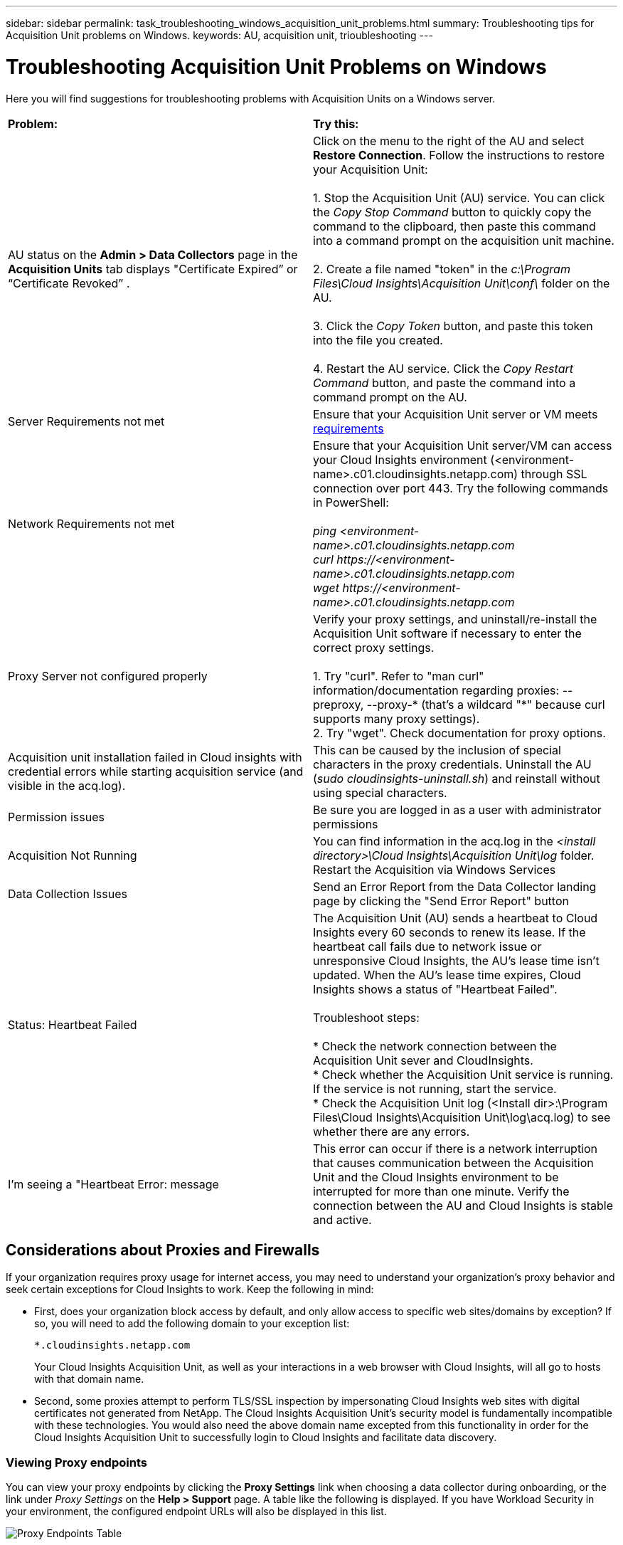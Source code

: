 ---
sidebar: sidebar
permalink: task_troubleshooting_windows_acquisition_unit_problems.html
summary: Troubleshooting tips for Acquisition Unit problems on Windows.
keywords: AU, acquisition unit, trioubleshooting
---

= Troubleshooting Acquisition Unit Problems on Windows

:toc: macro
:hardbreaks:
:toclevels: 1
:nofooter:
:icons: font
:linkattrs:
:imagesdir: ./media/

[.lead]
Here you will find suggestions for troubleshooting problems with Acquisition Units on a Windows server. 

|===
|*Problem:* | *Try this:* 
|AU status on the *Admin > Data Collectors* page in the *Acquisition Units* tab displays "Certificate Expired” or “Certificate Revoked” .
|Click on the menu to the right of the AU and select *Restore Connection*. Follow the instructions to restore your Acquisition Unit:

1. Stop the Acquisition Unit (AU) service. You can click the _Copy Stop Command_ button to quickly copy the command to the clipboard, then paste this command into a command prompt on the acquisition unit machine.

2. Create a file named "token" in the _c:\Program Files\Cloud Insights\Acquisition Unit\conf\_ folder on the AU. 

3. Click the _Copy Token_ button, and paste this token into the file you created. 

4. Restart the AU service. Click the _Copy Restart Command_ button, and paste the command into a command prompt on the AU.

|Server Requirements not met | Ensure that your Acquisition Unit server or VM meets link:concept_acquisition_unit_requirements.html[requirements]

|Network Requirements not met |Ensure that your Acquisition Unit server/VM can access your Cloud Insights environment (<environment-name>.c01.cloudinsights.netapp.com) through SSL connection over port 443. Try the following commands in PowerShell:

 _ping <environment-name>.c01.cloudinsights.netapp.com_
 _curl \https://<environment-name>.c01.cloudinsights.netapp.com_
 _wget \https://<environment-name>.c01.cloudinsights.netapp.com_

|Proxy Server not configured properly | Verify your proxy settings, and uninstall/re-install the Acquisition Unit software if necessary to enter the correct proxy settings. 

1. Try "curl".  Refer to "man curl" information/documentation regarding proxies: --preproxy, --proxy-* (that's a wildcard "*" because curl supports many proxy settings).
2. Try "wget".  Check documentation for proxy options.


|Acquisition unit installation failed in Cloud insights with credential errors while starting acquisition service (and visible in the acq.log).|This can be caused by the inclusion of special characters in the proxy credentials. Uninstall the AU (_sudo cloudinsights-uninstall.sh_) and reinstall without using special characters.

|Permission issues| Be sure you are logged in as a user with administrator permissions

|Acquisition Not Running
|You can find information in the acq.log in the _<install directory>\Cloud Insights\Acquisition Unit\log_ folder.
Restart the Acquisition via Windows Services

|Data Collection Issues
|Send an Error Report from the Data Collector landing page by clicking the "Send Error Report" button

|Status: Heartbeat Failed
|The Acquisition Unit (AU) sends a heartbeat to Cloud Insights every 60 seconds to renew its lease. If the heartbeat call fails due to network issue or unresponsive Cloud Insights, the AU's lease time isn't updated. When the AU's lease time expires, Cloud Insights shows a status of "Heartbeat Failed".

Troubleshoot steps:

* Check the network connection between the Acquisition Unit sever and CloudInsights.
* Check whether the Acquisition Unit service is running. If the service is not running, start the service.
* Check the Acquisition Unit log (<Install dir>:\Program Files\Cloud Insights\Acquisition Unit\log\acq.log) to see whether there are any errors.

|I'm seeing a "Heartbeat Error: message
|This error can occur if there is a network interruption that causes communication between the Acquisition Unit and the Cloud Insights environment to be interrupted for more than one minute. Verify the connection between the AU and Cloud Insights is stable and active.

|===


== Considerations about Proxies and Firewalls

If your organization requires proxy usage for internet access, you may need to understand your organization’s proxy behavior and seek certain exceptions for Cloud Insights to work. Keep the following in mind:

* First, does your organization block access by default, and only allow access to specific web sites/domains by exception? If so, you will need to add the following domain to your exception list:
+
 *.cloudinsights.netapp.com
+
Your Cloud Insights Acquisition Unit, as well as your interactions in a web browser with Cloud Insights, will all go to hosts with that domain name. 

* Second, some proxies attempt to perform TLS/SSL inspection by impersonating Cloud Insights web sites with digital certificates not generated from NetApp. The Cloud Insights Acquisition Unit’s security model is fundamentally incompatible with these technologies. You would also need the above domain name excepted from this functionality in order for the Cloud Insights Acquisition Unit to successfully login to Cloud Insights and facilitate data discovery.

=== Viewing Proxy endpoints

You can view your proxy endpoints by clicking the *Proxy Settings* link when choosing a data collector during onboarding, or the link under _Proxy Settings_ on the *Help > Support* page. A table like the following is displayed. If you have Workload Security in your environment, the configured endpoint URLs will also be displayed in this list.

image:ProxyEndpoints_NewTable.png[Proxy Endpoints Table]

== Resources

Additional troubleshooting tips may be found in the link:https://kb.netapp.com/Advice_and_Troubleshooting/Cloud_Services/Cloud_Insights[NetApp Knowledgebase] (support sign-in required).

Additional support information may be found from the Cloud Insights link:concept_requesting_support.html[Support] page.

